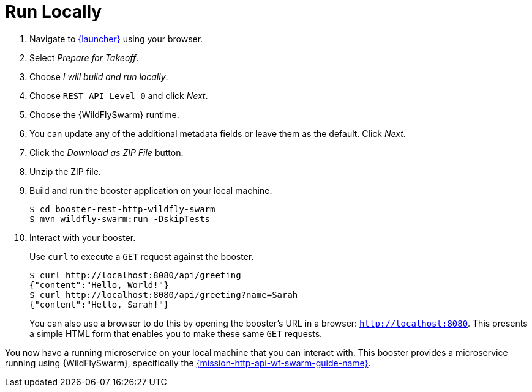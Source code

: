 = Run Locally 

. Navigate to link:{link-launcher-oso}[{launcher}] using your browser.
. Select _Prepare for Takeoff_.
. Choose _I will build and run locally_.
. Choose `REST API Level 0` and click _Next_.
. Choose the {WildFlySwarm} runtime.
. You can update any of the additional metadata fields or leave them as the default. Click _Next_.
. Click the _Download as ZIP File_ button.
. Unzip the ZIP file.
. Build and run the booster application on your local machine.
+
[source,bash,options="nowrap",subs="attributes+"]
----
$ cd booster-rest-http-wildfly-swarm
$ mvn wildfly-swarm:run -DskipTests
----

. Interact with your booster.
+
Use `curl` to execute a `GET` request against the booster.
+
[source,bash,options="nowrap",subs="attributes+"]
----
$ curl http://localhost:8080/api/greeting
{"content":"Hello, World!"}
$ curl http://localhost:8080/api/greeting?name=Sarah
{"content":"Hello, Sarah!"}
----
+
You can also use a browser to do this by opening the booster's URL in a browser: `http://localhost:8080`. This presents a simple HTML form that enables you to make these same `GET` requests.

You now have a running microservice on your local machine that you can interact with. This booster provides a microservice running using {WildFlySwarm}, specifically the link:https://github.com/wildfly-swarm-openshiftio-boosters/wfswarm-rest-http[{mission-http-api-wf-swarm-guide-name}]. 